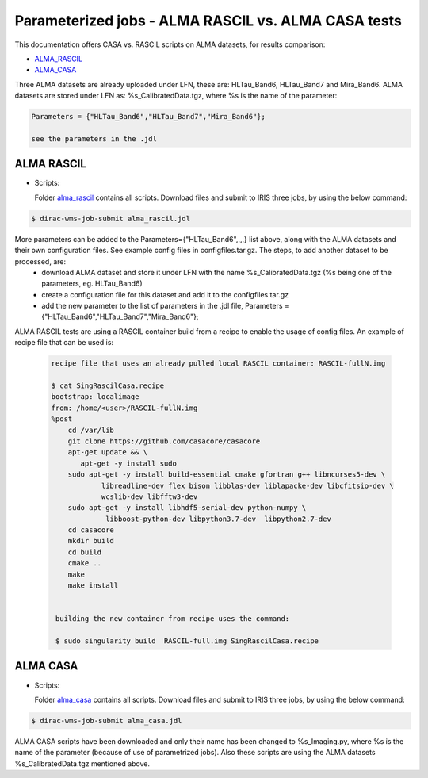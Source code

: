 =====================================================
Parameterized jobs - ALMA RASCIL vs. ALMA CASA tests
=====================================================

This documentation offers CASA vs. RASCIL scripts on ALMA datasets, for results comparison:

-   `ALMA_RASCIL <https://ska-telescope.gitlab.io/external/rascil/installation/RASCIL_docker.html#singularity>`__

-   `ALMA_CASA <https://casaguides.nrao.edu/index.php/ALMA2014_LBC_SVDATA>`__

Three ALMA datasets are already uploaded under LFN, these are: HLTau_Band6, HLTau_Band7 and Mira_Band6. ALMA datasets are stored under LFN as: %s_CalibratedData.tgz, where %s is the name of the parameter: 

.. code:: python


   Parameters = {"HLTau_Band6","HLTau_Band7","Mira_Band6"};

   see the parameters in the .jdl 


ALMA RASCIL
===========

-  Scripts:

   Folder `alma_rascil <https://github.com/cimpan91/AlmaTests/tree/main/alma_rascil>`__ contains all scripts. Download files and submit to IRIS three jobs, by using the below command:
 
.. code:: python


   $ dirac-wms-job-submit alma_rascil.jdl

   
   
More parameters can be added to the Parameters={"HLTau_Band6",,,,} list above, along with the ALMA datasets and their own configuration files. See example config files in configfiles.tar.gz. The steps, to add another dataset to be processed, are:
	- download ALMA dataset and store it under LFN with the name %s_CalibratedData.tgz (%s being one of the parameters, eg. HLTau_Band6)
	- create a configuration file for this dataset and add it to the configfiles.tar.gz
	- add the new parameter to the list of parameters in the .jdl file, Parameters = {"HLTau_Band6","HLTau_Band7","Mira_Band6"};
 
 
ALMA RASCIL tests are using a RASCIL container build from a recipe to enable the usage of config files. An example of recipe file that can be used is: 
 
 
 .. code:: python
 
    recipe file that uses an already pulled local RASCIL container: RASCIL-fullN.img
    
    $ cat SingRascilCasa.recipe 
    bootstrap: localimage 
    from: /home/<user>/RASCIL-fullN.img 
    %post
	cd /var/lib
	git clone https://github.com/casacore/casacore
	apt-get update && \
           apt-get -y install sudo	
	sudo apt-get -y install build-essential cmake gfortran g++ libncurses5-dev \
   		libreadline-dev flex bison libblas-dev liblapacke-dev libcfitsio-dev \
   		wcslib-dev libfftw3-dev
	sudo apt-get -y install libhdf5-serial-dev python-numpy \
   		 libboost-python-dev libpython3.7-dev  libpython2.7-dev
	cd casacore
	mkdir build
	cd build
	cmake ..
	make
	make install
 
 
     building the new container from recipe uses the command:
     
     $ sudo singularity build  RASCIL-full.img SingRascilCasa.recipe
   
   
ALMA CASA
===========

-  Scripts:

   Folder `alma_casa <https://github.com/cimpan91/AlmaTests/tree/main/alma_casa>`__ contains all scripts. Download files and submit to IRIS three jobs, by using the below command:
   
.. code:: python


   $ dirac-wms-job-submit alma_casa.jdl 

   
ALMA CASA scripts have been downloaded and only their name has been changed to %s_Imaging.py, where %s is the name of the parameter (because of use of parametrized jobs). Also these scripts are using the ALMA datasets %s_CalibratedData.tgz mentioned above.


